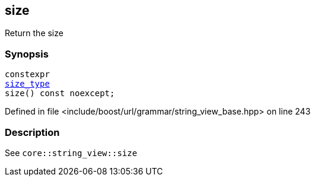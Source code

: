 :relfileprefix: ../../../../
[#5DD3ACAD8EAA6CB16C9299322C9E3DB22C9EC74E]
== size

pass:v,q[Return the size]


=== Synopsis

[source,cpp,subs="verbatim,macros,-callouts"]
----
constexpr
xref:reference/boost/urls/grammar/string_view_base/size_type.adoc[size_type]
size() const noexcept;
----

Defined in file <include/boost/url/grammar/string_view_base.hpp> on line 243

=== Description

pass:v,q[See `core::string_view::size`]


